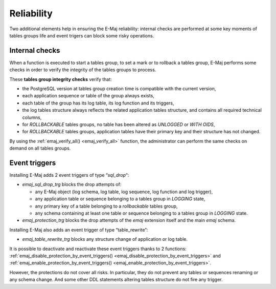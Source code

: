 Reliability
===========

Two additional elements help in ensuring the E-Maj reliability: internal checks are performed at some key moments of tables groups life and event trigers can block some risky operations.

.. _internal_checks:

Internal checks
---------------

When a function is executed to start a tables group, to set a mark or to rollback a tables group, E-Maj performs some checks in order to verify the integrity of the tables groups to process.

These **tables group integrity checks** verify that:

* the PostgreSQL version at tables group creation time is compatible with the current version,
* each application sequence or table of the group always exists, 
* each table of the group has its log table, its log function and its triggers,
* the log tables structure always reflects the related application tables structure, and contains all required technical columns,
* for *ROLLBACKABLE* tables groups, no table has been altered as *UNLOGGED* or *WITH OIDS*,
* for *ROLLBACKABLE* tables groups, application tables have their primary key and their structure has not changed.

By using the :ref:`emaj_verify_all() <emaj_verify_all>` function, the administrator can perform the same checks on demand on all tables groups.

.. _event_triggers:

Event triggers
--------------

Installing E-Maj adds 2 event triggers of type “*sql_drop*“:

* *emaj_sql_drop_trg* blocks the drop attempts of:

  * any E-Maj object (log schema, log table, log sequence, log function and log trigger),
  * any application table or sequence belonging to a tables group in *LOGGING* state,
  * any primary key of a table belonging to a *rollbackable* tables group,
  * any schema containing at least one table or sequence belonging to a tables group in *LOGGING* state.

* *emaj_protection_trg* blocks the drop attempts of the *emaj* extension itself and the main *emaj* schema.

Installing E-Maj also adds an event trigger of type “table_rewrite”:

* *emaj_table_rewrite_trg* blocks any structure change of application or log table.

It is possible to deactivate and reactivate these event triggers thanks to 2 functions: :ref:`emaj_disable_protection_by_event_triggers() <emaj_disable_protection_by_event_triggers>` and :ref:`emaj_enable_protection_by_event_triggers() <emaj_enable_protection_by_event_triggers>`.

However, the protections do not cover all risks. In particular, they do not prevent any tables or sequences renaming or any schema change. And some other DDL statements altering tables structure do not fire any trigger.
